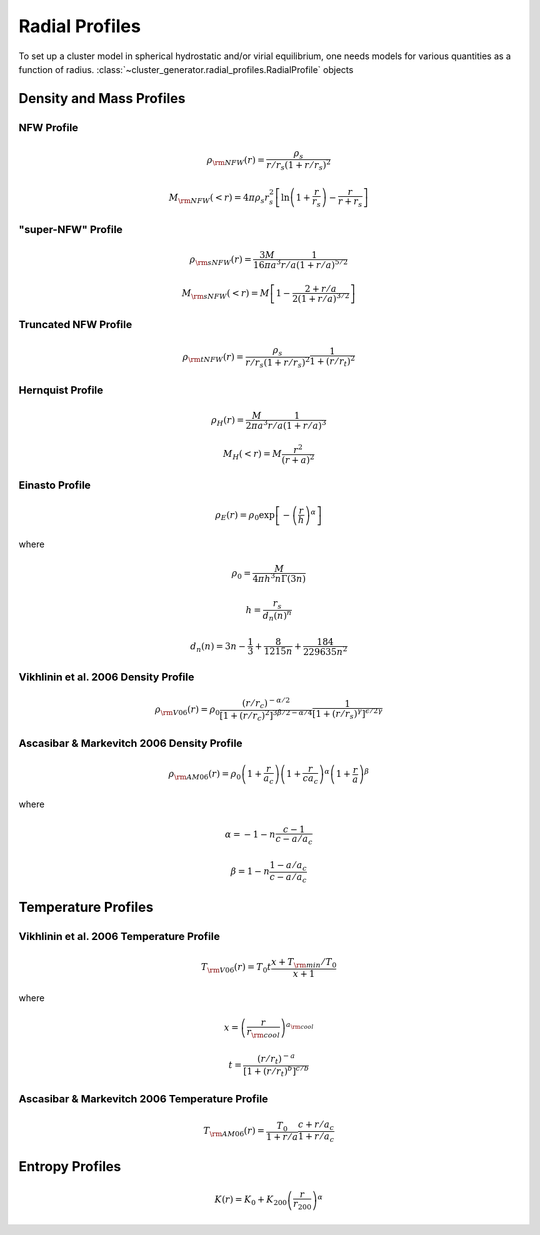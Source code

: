 .. _radial_profiles:

Radial Profiles
---------------

To set up a cluster model in spherical hydrostatic and/or virial equilibrium,
one needs models for various quantities as a function of radius. 
:class:`~cluster_generator.radial_profiles.RadialProfile` objects 


Density and Mass Profiles
=========================

NFW Profile
+++++++++++

.. math::

    \rho_{\rm NFW}(r) = \frac{\rho_s}{r/r_s\left(1+r/r_s\right)^2}

.. math::
    
    M_{\rm NFW}(<r) = 4\pi{\rho_s}{r_s^2}\left[\ln\left(1+\frac{r}{r_s}\right)-\frac{r}{r+r_s}\right]

"super-NFW" Profile
+++++++++++++++++++

.. math::

    \rho_{\rm sNFW}(r) = \frac{3M}{16\pi{a^3}}\frac{1}{r/a\left(1+r/a\right)^{5/2}}

.. math::

    M_{\rm sNFW}(<r) = M\left[1-\frac{2+r/a}{2(1+r/a)^{3/2}}\right]

Truncated NFW Profile
+++++++++++++++++++++

.. math::

    \rho_{\rm tNFW}(r) = \frac{\rho_s}{r/r_s\left(1+r/r_s\right)^2}\frac{1}{1+\left(r/r_t\right)^2}

Hernquist Profile
+++++++++++++++++

.. math::

    \rho_H(r) = \frac{M}{2\pi{a^3}}\frac{1}{r/a\left(1+r/a\right)^3}

.. math::

    M_H(<r) = M\frac{r^2}{(r+a)^2}

Einasto Profile
+++++++++++++++

.. math::

    \rho_E(r) = {\rho_0}\exp\left[-\left(\frac{r}{h}\right)^\alpha\right]

where

.. math::

    \rho_0 = \frac{M}{4{\pi}h^3n\Gamma(3n)}

.. math::

    h = \frac{r_s}{d_n(n)^n}

.. math::

    d_n(n) = 3n - \frac{1}{3} + \frac{8}{1215n} + \frac{184}{229635n^2}

Vikhlinin et al. 2006 Density Profile
+++++++++++++++++++++++++++++++++++++

.. math::

    \rho_{\rm V06}(r) = \rho_0\frac{(r/r_c)^{-\alpha/2}}{[1+(r/r_c)^2]^{3\beta/2-\alpha/4}}\frac{1}{[1+(r/r_s)^\gamma]^{\epsilon/2\gamma}}

Ascasibar & Markevitch 2006 Density Profile
+++++++++++++++++++++++++++++++++++++++++++

.. math::

    \rho_{\rm AM06}(r) = \rho_0\left(1+\frac{r}{a_c}\right)\left(1+\frac{r}{ca_c}\right)^\alpha\left(1+\frac{r}{a}\right)^\beta

where 

.. math::

    \alpha = -1-n\frac{c-1}{c-a/a_c}

.. math::

    \beta = 1-n\frac{1-a/a_c}{c-a/a_c}

    
Temperature Profiles
====================

Vikhlinin et al. 2006 Temperature Profile
+++++++++++++++++++++++++++++++++++++++++

.. math::

    T_{\rm V06}(r) = T_0t\frac{x+T_{\rm min}/T_0}{x+1}

where 

.. math::

    x = \left(\frac{r}{r_{\rm cool}}\right)^{a_{\rm cool}}

.. math::

    t = \frac{(r/r_t)^{-a}}{[1+(r/r_t)^b]^{c/b}}

Ascasibar & Markevitch 2006 Temperature Profile
+++++++++++++++++++++++++++++++++++++++++++++++

.. math::

    T_{\rm AM06}(r) = \frac{T_0}{1+r/a}\frac{c+r/a_c}{1+r/a_c}

Entropy Profiles
================

.. math::

    K(r) = K_0 + K_{200}\left(\frac{r}{r_{200}}\right)^\alpha

